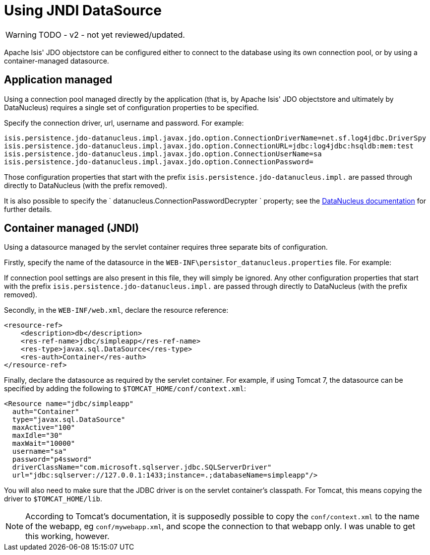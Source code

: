 [[using-jndi-data-source]]
= Using JNDI DataSource

:Notice: Licensed to the Apache Software Foundation (ASF) under one or more contributor license agreements. See the NOTICE file distributed with this work for additional information regarding copyright ownership. The ASF licenses this file to you under the Apache License, Version 2.0 (the "License"); you may not use this file except in compliance with the License. You may obtain a copy of the License at. http://www.apache.org/licenses/LICENSE-2.0 . Unless required by applicable law or agreed to in writing, software distributed under the License is distributed on an "AS IS" BASIS, WITHOUT WARRANTIES OR  CONDITIONS OF ANY KIND, either express or implied. See the License for the specific language governing permissions and limitations under the License.


WARNING: TODO - v2 - not yet reviewed/updated.

Apache Isis' JDO objectstore can be configured either to connect to the database using its own connection pool, or by using a container-managed datasource.

== Application managed

Using a connection pool managed directly by the application (that is, by Apache Isis' JDO objectstore and ultimately by DataNucleus) requires a single set of configuration properties to be specified.

Specify the connection driver, url, username and password.
For example:

[source,ini]
----
isis.persistence.jdo-datanucleus.impl.javax.jdo.option.ConnectionDriverName=net.sf.log4jdbc.DriverSpy
isis.persistence.jdo-datanucleus.impl.javax.jdo.option.ConnectionURL=jdbc:log4jdbc:hsqldb:mem:test
isis.persistence.jdo-datanucleus.impl.javax.jdo.option.ConnectionUserName=sa
isis.persistence.jdo-datanucleus.impl.javax.jdo.option.ConnectionPassword=
----

Those configuration properties that start with the prefix `isis.persistence.jdo-datanucleus.impl.` are passed through directly to DataNucleus (with the prefix removed).

It is also possible to specify the `
datanucleus.ConnectionPasswordDecrypter
` property; see the link:http://www.datanucleus.org/products/accessplatform_4_1/persistence_properties.html#ConnectionPasswordDecrypter[DataNucleus documentation] for further details.




== Container managed (JNDI)

Using a datasource managed by the servlet container requires three separate bits of configuration.

Firstly, specify the name of the datasource in the `WEB-INF\persistor_datanucleus.properties` file. For example:

If connection pool settings are also present in this file, they will simply be ignored. Any other configuration properties that start with the prefix `isis.persistence.jdo-datanucleus.impl.` are passed through directly to DataNucleus (with the prefix removed).

Secondly, in the `WEB-INF/web.xml`, declare the resource reference:

[source,xml]
----
<resource-ref>
    <description>db</description>
    <res-ref-name>jdbc/simpleapp</res-ref-name>
    <res-type>javax.sql.DataSource</res-type>
    <res-auth>Container</res-auth>
</resource-ref>
----

Finally, declare the datasource as required by the servlet container. For example, if using Tomcat 7, the datasource can be specified by adding the following to `$TOMCAT_HOME/conf/context.xml`:

[source,xml]
----
<Resource name="jdbc/simpleapp"
  auth="Container"
  type="javax.sql.DataSource"
  maxActive="100"
  maxIdle="30"
  maxWait="10000"
  username="sa"
  password="p4ssword"
  driverClassName="com.microsoft.sqlserver.jdbc.SQLServerDriver"
  url="jdbc:sqlserver://127.0.0.1:1433;instance=.;databaseName=simpleapp"/>
----

You will also need to make sure that the JDBC driver is on the servlet container's classpath. For Tomcat, this means copying the driver to `$TOMCAT_HOME/lib`.

[NOTE]
====
According to Tomcat's documentation, it is supposedly possible to copy the `conf/context.xml` to the name of the webapp, eg `conf/mywebapp.xml`, and scope the connection to that webapp only.  I was unable to get this working, however.
====


